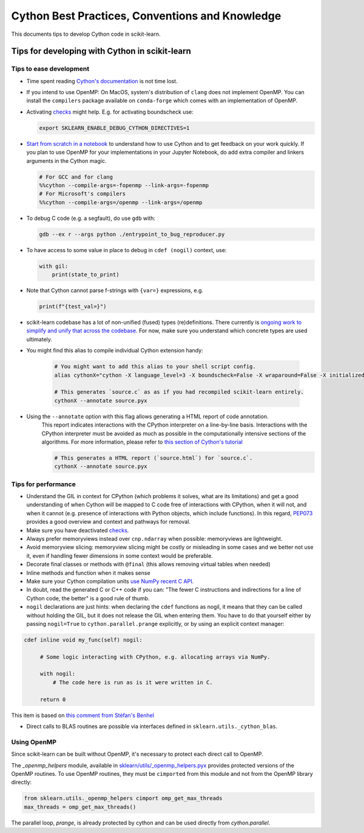 .. _cython:

Cython Best Practices, Conventions and Knowledge
================================================

This documents tips to develop Cython code in scikit-learn.

Tips for developing with Cython in scikit-learn
-----------------------------------------------

Tips to ease development
^^^^^^^^^^^^^^^^^^^^^^^^

* Time spent reading `Cython's documentation <https://cython.readthedocs.io/en/latest/>`_ is not time lost.

* If you intend to use OpenMP: On MacOS, system's distribution of ``clang`` does not implement OpenMP.
  You can install the ``compilers`` package available on ``conda-forge`` which comes with an implementation of OpenMP.

* Activating `checks <https://github.com/scikit-learn/scikit-learn/blob/62a017efa047e9581ae7df8bbaa62cf4c0544ee4/sklearn/_build_utils/__init__.py#L68-L87>`_ might help. E.g. for activating boundscheck use:

  .. code-block:: bash

         export SKLEARN_ENABLE_DEBUG_CYTHON_DIRECTIVES=1

* `Start from scratch in a notebook <https://cython.readthedocs.io/en/latest/src/quickstart/build.html#using-the-jupyter-notebook>`_ to understand how to use Cython and to get feedback on your work quickly.
  If you plan to use OpenMP for your implementations in your Jupyter Notebook, do add extra compiler and linkers arguments in the Cython magic.

  .. code-block:: python

         # For GCC and for clang
         %%cython --compile-args=-fopenmp --link-args=-fopenmp
         # For Microsoft's compilers
         %%cython --compile-args=/openmp --link-args=/openmp

* To debug C code (e.g. a segfault), do use ``gdb`` with:

  .. code-block:: bash

         gdb --ex r --args python ./entrypoint_to_bug_reproducer.py

* To have access to some value in place to debug in ``cdef (nogil)`` context, use:

  .. code-block:: cython

         with gil:
             print(state_to_print)

* Note that Cython cannot parse f-strings with ``{var=}`` expressions, e.g.

  .. code-block:: bash

         print(f"{test_val=}")

* scikit-learn codebase has a lot of non-unified (fused) types (re)definitions.
  There currently is `ongoing work to simplify and unify that across the codebase
  <https://github.com/scikit-learn/scikit-learn/issues/25572>`_.
  For now, make sure you understand which concrete types are used ultimately.

* You might find this alias to compile individual Cython extension handy:

    .. code-block::

         # You might want to add this alias to your shell script config.
         alias cythonX="cython -X language_level=3 -X boundscheck=False -X wraparound=False -X initializedcheck=False -X nonecheck=False -X cdivision=True"

         # This generates `source.c` as as if you had recompiled scikit-learn entirely.
         cythonX --annotate source.pyx

* Using the ``--annotate`` option with this flag allows generating a HTML report of code annotation.
    This report indicates interactions with the CPython interpreter on a line-by-line basis.
    Interactions with the CPython interpreter must be avoided as much as possible in
    the computationally intensive sections of the algorithms.
    For more information, please refer to `this section of Cython's tutorial <https://cython.readthedocs.io/en/latest/src/tutorial/cython_tutorial.html#primes>`_

    .. code-block::

         # This generates a HTML report (`source.html`) for `source.c`.
         cythonX --annotate source.pyx

Tips for performance
^^^^^^^^^^^^^^^^^^^^

* Understand the GIL in context for CPython (which problems it solves, what are its limitations)
  and get a good understanding of when Cython will be mapped to C code free of interactions with
  CPython, when it will not, and when it cannot (e.g. presence of interactions with Python
  objects, which include functions). In this regard, `PEP073 <https://peps.python.org/pep-0703/>`_
  provides a good overview and context and pathways for removal.

* Make sure you have deactivated `checks <https://github.com/scikit-learn/scikit-learn/blob/62a017efa047e9581ae7df8bbaa62cf4c0544ee4/sklearn/_build_utils/__init__.py#L68-L87>`_.

* Always prefer memoryviews instead over ``cnp.ndarray`` when possible: memoryviews are lightweight.

* Avoid memoryview slicing: memoryview slicing might be costly or misleading in some cases and
  we better not use it, even if handling fewer dimensions in some context would be preferable.

* Decorate final classes or methods with ``@final`` (this allows removing virtual tables when needed)

* Inline methods and function when it makes sense

* Make sure your Cython compilation units `use NumPy recent C API <https://github.com/scikit-learn/scikit-learn/blob/62a017efa047e9581ae7df8bbaa62cf4c0544ee4/setup.py#L64-L70>`_.

* In doubt, read the generated C or C++ code if you can: "The fewer C instructions and indirections
  for a line of Cython code, the better" is a good rule of thumb.

* ``nogil`` declarations are just hints: when declaring the ``cdef`` functions
  as nogil, it means that they can be called without holding the GIL, but it does not release
  the GIL when entering them. You have to do that yourself either by passing ``nogil=True`` to
  ``cython.parallel.prange`` explicitly, or by using an explicit context manager:

.. code-block:: cython

   cdef inline void my_func(self) nogil:

        # Some logic interacting with CPython, e.g. allocating arrays via NumPy.

        with nogil:
            # The code here is run as is it were written in C.

        return 0

This item is based on `this comment from Stéfan's Benhel <https://github.com/cython/cython/issues/2798#issuecomment-459971828>`_

* Direct calls to BLAS routines are possible via interfaces defined in ``sklearn.utils._cython_blas``.

Using OpenMP
^^^^^^^^^^^^

Since scikit-learn can be built without OpenMP, it's necessary to protect each
direct call to OpenMP.

The `_openmp_helpers` module, available in
`sklearn/utils/_openmp_helpers.pyx <https://github.com/scikit-learn/scikit-learn/blob/main/sklearn/utils/_openmp_helpers.pyx>`_
provides protected versions of the OpenMP routines. To use OpenMP routines, they
must be ``cimported`` from this module and not from the OpenMP library directly:

.. code-block:: cython

   from sklearn.utils._openmp_helpers cimport omp_get_max_threads
   max_threads = omp_get_max_threads()


The parallel loop, `prange`, is already protected by cython and can be used directly
from `cython.parallel`.
